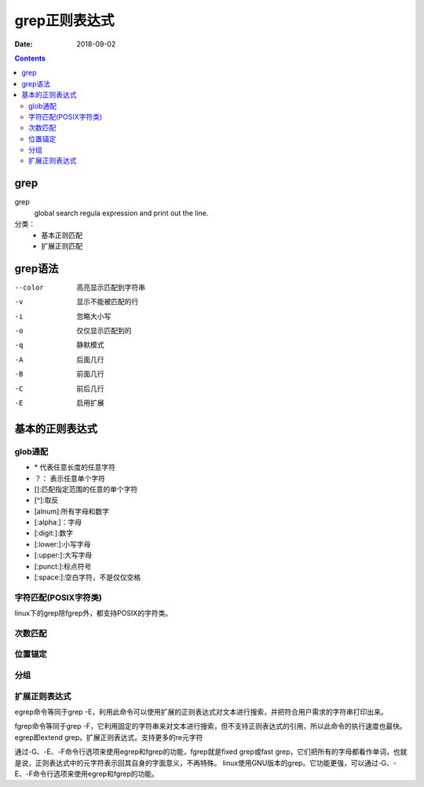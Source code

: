 .. _linux_grep:

======================================================
grep正则表达式
======================================================

:Date: 2018-09-02

.. contents::

grep
======================================================

grep
    global search regula expression and print out the line.

分类： 
    - 基本正则匹配
    - 扩展正则匹配


grep语法
======================================================

--color         高亮显示匹配到字符串
-v              显示不能被匹配的行
-i              忽略大小写
-o              仅仅显示匹配到的
-q              静默模式
-A              后面几行
-B              前面几行
-C              前后几行
-E              启用扩展


基本的正则表达式
======================================================


glob通配
------------------------------------------------------

- \* 代表任意长度的任意字符
- ？： 表示任意单个字符
- []:匹配指定范围的任意的单个字符
- [^]:取反
- [alnum]:所有字母和数字
- [:alpha:]：字母
- [:digit:]:数字
- [:lower:]:小写字母
- [:upper:]:大写字母
- [:punct:]:标点符号
- [:space:]:空白字符，不是仅仅空格


字符匹配(POSIX字符类)
------------------------------------------------------
linux下的grep除fgrep外，都支持POSIX的字符类。


.. code-block:: bash
    :linenos:

    .                   任意字符一次
    []                  集合中任一个字符
    [^]                 几集合之外任何一个，**注意**：这个和位置锚定中的^字符不一样。
    [:alpha:]           字母
    [:alnum:]           字母数字
    [:digit:]           数字
    [:punct:]           标点符号
    [:space:]           空白字符
    [:upper:]           大写
    [:lower:]           小写
    [:graph:]           非空字符（非空格、控制字符）
    [:cntrl:]           控制字符
    [:print:]           非空字符（包括空格）
    [:punct:]           标点符号
    [:xdigit:]          十六进制数字（0-9，a-f，A-F）


次数匹配
------------------------------------------------------

.. code-block:: bash
    :linenos:

    *               多次
    \?              0次或者1次
    \+              1次或者更多次
    \{m\}           精确m次
    \{m,n\}         m到n次
    \{0,n\}         小于等于n次
    \{m,\}          大于等于m次

位置锚定
------------------------------------------------------

.. code-block:: bash
    :linenos:

    ^           行首锚定
    $           行尾锚定
    \<          单词头锚定
    \>          单词尾锚定
    \b          单词边界锚定

分组
------------------------------------------------------

.. code-block:: bash
    :linenos:

    \(\)            分组
    \1              分组后的后向引用


扩展正则表达式
------------------------------------------------------
egrep命令等同于grep -E，利用此命令可以使用扩展的正则表达式对文本进行搜索，并把符合用户需求的字符串打印出来。 

fgrep命令等同于grep -F，它利用固定的字符串来对文本进行搜索，但不支持正则表达式的引用，所以此命令的执行速度也最快。
egrep即extend grep。扩展正则表达式。支持更多的re元字符


通过-G、-E、-F命令行选项来使用egrep和fgrep的功能，fgrep就是fixed grep或fast grep，它们把所有的字母都看作单词，也就是说，正则表达式中的元字符表示回其自身的字面意义，不再特殊。
linux使用GNU版本的grep。它功能更强，可以通过-G、-E、-F命令行选项来使用egrep和fgrep的功能。


